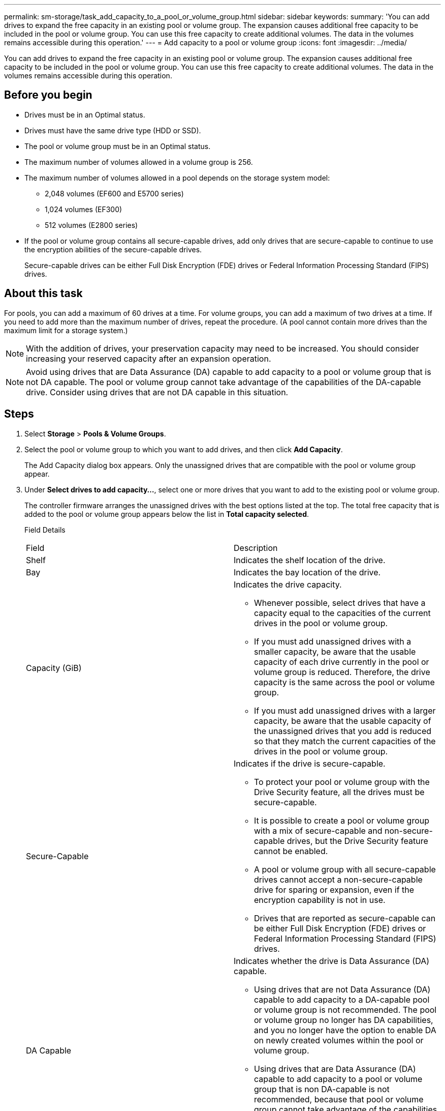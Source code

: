 ---
permalink: sm-storage/task_add_capacity_to_a_pool_or_volume_group.html
sidebar: sidebar
keywords: 
summary: 'You can add drives to expand the free capacity in an existing pool or volume group. The expansion causes additional free capacity to be included in the pool or volume group. You can use this free capacity to create additional volumes. The data in the volumes remains accessible during this operation.'
---
= Add capacity to a pool or volume group
:icons: font
:imagesdir: ../media/

[.lead]
You can add drives to expand the free capacity in an existing pool or volume group. The expansion causes additional free capacity to be included in the pool or volume group. You can use this free capacity to create additional volumes. The data in the volumes remains accessible during this operation.

== Before you begin

* Drives must be in an Optimal status.
* Drives must have the same drive type (HDD or SSD).
* The pool or volume group must be in an Optimal status.
* The maximum number of volumes allowed in a volume group is 256.
* The maximum number of volumes allowed in a pool depends on the storage system model:
 ** 2,048 volumes (EF600 and E5700 series)
 ** 1,024 volumes (EF300)
 ** 512 volumes (E2800 series)
* If the pool or volume group contains all secure-capable drives, add only drives that are secure-capable to continue to use the encryption abilities of the secure-capable drives.
+
Secure-capable drives can be either Full Disk Encryption (FDE) drives or Federal Information Processing Standard (FIPS) drives.

== About this task

For pools, you can add a maximum of 60 drives at a time. For volume groups, you can add a maximum of two drives at a time. If you need to add more than the maximum number of drives, repeat the procedure. (A pool cannot contain more drives than the maximum limit for a storage system.)

[NOTE]
====
With the addition of drives, your preservation capacity may need to be increased. You should consider increasing your reserved capacity after an expansion operation.
====

[NOTE]
====
Avoid using drives that are Data Assurance (DA) capable to add capacity to a pool or volume group that is not DA capable. The pool or volume group cannot take advantage of the capabilities of the DA-capable drive. Consider using drives that are not DA capable in this situation.
====

== Steps

. Select *Storage* > *Pools & Volume Groups*.
. Select the pool or volume group to which you want to add drives, and then click *Add Capacity*.
+
The Add Capacity dialog box appears. Only the unassigned drives that are compatible with the pool or volume group appear.

. Under *Select drives to add capacity...*, select one or more drives that you want to add to the existing pool or volume group.
+
The controller firmware arranges the unassigned drives with the best options listed at the top. The total free capacity that is added to the pool or volume group appears below the list in *Total capacity selected*.
+
Field Details
+
|===
| Field| Description
a|
Shelf
a|
Indicates the shelf location of the drive.
a|
Bay
a|
Indicates the bay location of the drive.
a|
Capacity (GiB)
a|
Indicates the drive capacity.

 ** Whenever possible, select drives that have a capacity equal to the capacities of the current drives in the pool or volume group.
 ** If you must add unassigned drives with a smaller capacity, be aware that the usable capacity of each drive currently in the pool or volume group is reduced. Therefore, the drive capacity is the same across the pool or volume group.
 ** If you must add unassigned drives with a larger capacity, be aware that the usable capacity of the unassigned drives that you add is reduced so that they match the current capacities of the drives in the pool or volume group.

a|
Secure-Capable
a|
Indicates if the drive is secure-capable.

 ** To protect your pool or volume group with the Drive Security feature, all the drives must be secure-capable.
 ** It is possible to create a pool or volume group with a mix of secure-capable and non-secure-capable drives, but the Drive Security feature cannot be enabled.
 ** A pool or volume group with all secure-capable drives cannot accept a non-secure-capable drive for sparing or expansion, even if the encryption capability is not in use.
 ** Drives that are reported as secure-capable can be either Full Disk Encryption (FDE) drives or Federal Information Processing Standard (FIPS) drives.

a|
DA Capable
a|
Indicates whether the drive is Data Assurance (DA) capable.

 ** Using drives that are not Data Assurance (DA) capable to add capacity to a DA-capable pool or volume group is not recommended. The pool or volume group no longer has DA capabilities, and you no longer have the option to enable DA on newly created volumes within the pool or volume group.
 ** Using drives that are Data Assurance (DA) capable to add capacity to a pool or volume group that is non DA-capable is not recommended, because that pool or volume group cannot take advantage of the capabilities of the DA-capable drive (the drive attributes do not match). Consider using drives that are not DA-capable in this situation.

a|
DULBE capable
a|
Indicates whether the drive has the option for Deallocated or Unwritten Logical Block Error (DULBE). DULBE is an option on NVMe drives that allows the EF300 or EF600 storage array to support resource-provisioned volumes.
|===

. Click *Add*.
+
If you are adding drives to a pool or volume group, a confirmation dialog box appears if you selected a drive that causes the pool or volume group to no longer have one or more of the following attributes:

 ** Shelf loss protection
 ** Drawer loss protection
 ** Full Disk Encryption capability
 ** Data Assurance capability
 ** DULBE capability
To continue, click *Yes*; otherwise, click *Cancel*.

== Results

After you add the unassigned drives to a pool or volume group, the data in each volume of the pool or volume group is redistributed to include the additional drives.
